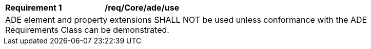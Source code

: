 [[req_Core_ADE_use]]
[width="90%",cols="2,6"]
|===
^|*Requirement  {counter:req-id}* |*/req/Core/ade/use* 
2+|ADE element and property extensions SHALL NOT be used unless conformance with the ADE Requirements Class can be demonstrated.
|===
